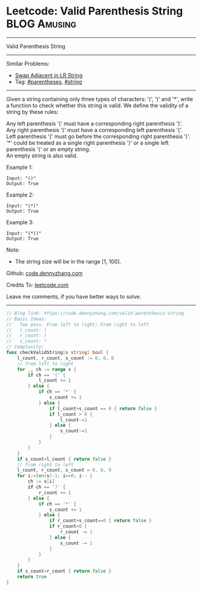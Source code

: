 * Leetcode: Valid Parenthesis String                           :BLOG:Amusing:
#+STARTUP: showeverything
#+OPTIONS: toc:nil \n:t ^:nil creator:nil d:nil
:PROPERTIES:
:type:     parentheses, string
:END:
---------------------------------------------------------------------
Valid Parenthesis String
---------------------------------------------------------------------
Similar Problems:
- [[https://code.dennyzhang.com/swap-adjacent-in-lr-string][Swap Adjacent in LR String]]
- Tag: [[https://code.dennyzhang.com/category/parentheses][#parentheses]], [[https://code.dennyzhang.com/category/string][#string]]
---------------------------------------------------------------------
Given a string containing only three types of characters: '(', ')' and '*', write a function to check whether this string is valid. We define the validity of a string by these rules:

Any left parenthesis '(' must have a corresponding right parenthesis ')'.
Any right parenthesis ')' must have a corresponding left parenthesis '('.
Left parenthesis '(' must go before the corresponding right parenthesis ')'.
'*' could be treated as a single right parenthesis ')' or a single left parenthesis '(' or an empty string.
An empty string is also valid.

Example 1:
#+BEGIN_EXAMPLE
Input: "()"
Output: True
#+END_EXAMPLE

Example 2:
#+BEGIN_EXAMPLE
Input: "(*)"
Output: True
#+END_EXAMPLE

Example 3:
#+BEGIN_EXAMPLE
Input: "(*))"
Output: True
#+END_EXAMPLE

Note:
- The string size will be in the range [1, 100].

Github: [[https://github.com/dennyzhang/code.dennyzhang.com/tree/master/problems/valid-parenthesis-string][code.dennyzhang.com]]

Credits To: [[https://leetcode.com/problems/valid-parenthesis-string/description/][leetcode.com]]

Leave me comments, if you have better ways to solve.
---------------------------------------------------------------------

#+BEGIN_SRC go
// Blog link: https://code.dennyzhang.com/valid-parenthesis-string
// Basic Ideas:
//   Two pass. From left to right; From right to left
//   l_count: (
//   r_count: )
//   s_count: *
// Complexity:
func checkValidString(s string) bool {
    l_count, r_count, s_count := 0, 0, 0
    // from left to right
    for _, ch := range s {
        if ch == '(' {
            l_count += 1
        } else {
            if ch == '*' {
                s_count += 1
            } else {
                if l_count+s_count == 0 { return false }
                if l_count > 0 {
                    l_count-=1
                } else {
                    s_count-=1
                }
            }
        }
    }
    if s_count<l_count { return false }
    // from right to left
    l_count, r_count, s_count = 0, 0, 0
    for i:=len(s)-1; i>=0; i-- {
        ch := s[i]
        if ch == ')' {
            r_count += 1
        } else {
            if ch == '*' {
                s_count += 1
            } else {
                if r_count+s_count==0 { return false }
                if r_count>0 {
                    r_count -= 1
                } else {
                    s_count -= 1
                }
            }
        }
    }
    if s_count<r_count { return false }
    return true
}
#+END_SRC

#+BEGIN_HTML
<div style="overflow: hidden;">
<div style="float: left; padding: 5px"> <a href="https://www.linkedin.com/in/dennyzhang001"><img src="https://www.dennyzhang.com/wp-content/uploads/sns/linkedin.png" alt="linkedin" /></a></div>
<div style="float: left; padding: 5px"><a href="https://github.com/dennyzhang"><img src="https://www.dennyzhang.com/wp-content/uploads/sns/github.png" alt="github" /></a></div>
<div style="float: left; padding: 5px"><a href="https://www.dennyzhang.com/slack" target="_blank" rel="nofollow"><img src="https://slack.dennyzhang.com/badge.svg" alt="slack"/></a></div>
</div>
#+END_HTML
